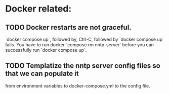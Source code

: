* Docker related:
** TODO Docker restarts are not graceful.
   `docker compose up`, followed by, Ctrl-C, followed by `docker
   compose up` fails. You have to run docker `compose rm nntp-server`
   before you can successfully run `docker compose up`.
    
** TODO Templatize the nntp server config files so that we can populate it
   from environment variables to docker-compose.yml to the config
   file.
    
